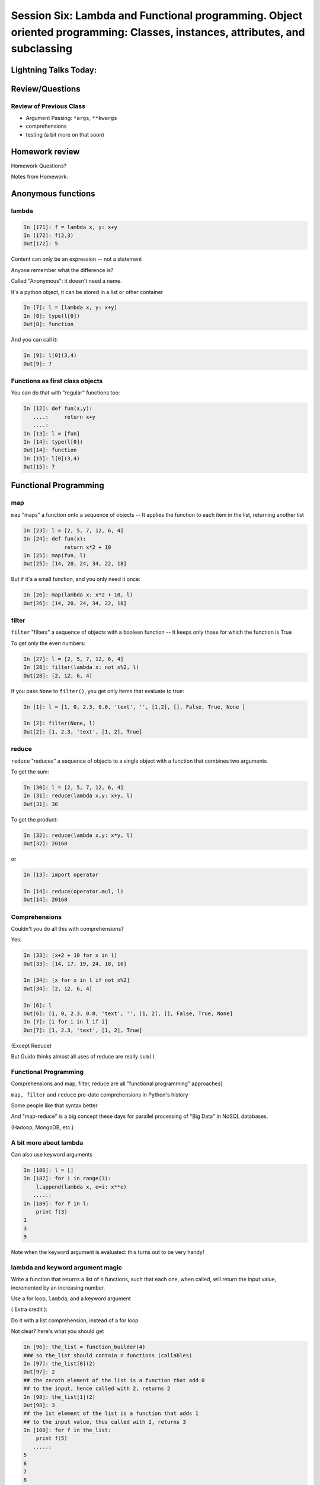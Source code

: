
.. Foundations 2: Python slides file, created by
   hieroglyph-quickstart on Wed Apr  2 18:42:06 2014.

****************************************************************************************************************************
Session Six: Lambda and Functional programming. Object oriented programming: Classes, instances, attributes, and subclassing
****************************************************************************************************************************

======================
Lightning Talks Today:
======================

.. rst-class:: medium

    Aleksey Kramer

    Alexander R Galvin

    Gideon I Sylvan

    Hui Zhang


================
Review/Questions
================

Review of Previous Class
------------------------

* Argument Passing: ``*args``, ``**kwargs``

* comprehensions

* testing (a bit more on that soon)

===============
Homework review
===============

Homework Questions?

Notes from Homework:


===================
Anonymous functions
===================

lambda
------

.. code-block:: ipython

    In [171]: f = lambda x, y: x+y
    In [172]: f(2,3)
    Out[172]: 5

Content can only be an expression -- not a statement

Anyone remember what the difference is?

Called "Anonymous": it doesn't need a name.

.. nextslide::

It's a python object, it can be stored in a list or other container

.. code-block:: ipython

    In [7]: l = [lambda x, y: x+y]
    In [8]: type(l[0])
    Out[8]: function


And you can call it:

.. code-block:: ipython

    In [9]: l[0](3,4)
    Out[9]: 7


Functions as first class objects
---------------------------------

You can do that with "regular" functions too:

.. code-block:: ipython

    In [12]: def fun(x,y):
       ....:     return x+y
       ....:
    In [13]: l = [fun]
    In [14]: type(l[0])
    Out[14]: function
    In [15]: l[0](3,4)
    Out[15]: 7



======================
Functional Programming
======================

map
---

``map``  "maps" a function onto a sequence of objects -- It applies the function to each item in the list, returning another list


.. code-block:: ipython

    In [23]: l = [2, 5, 7, 12, 6, 4]
    In [24]: def fun(x):
                 return x*2 + 10
    In [25]: map(fun, l)
    Out[25]: [14, 20, 24, 34, 22, 18]


But if it's a small function, and you only need it once:

.. code-block:: ipython

    In [26]: map(lambda x: x*2 + 10, l)
    Out[26]: [14, 20, 24, 34, 22, 18]


filter
------

``filter``  "filters" a sequence of objects with a boolean function --
It keeps only those for which the function is True

To get only the even numbers:

.. code-block:: ipython

    In [27]: l = [2, 5, 7, 12, 6, 4]
    In [28]: filter(lambda x: not x%2, l)
    Out[28]: [2, 12, 6, 4]

If you pass ``None`` to ``filter()``, you get only items that evaluate to true:

.. code-block:: ipython

    In [1]: l = [1, 0, 2.3, 0.0, 'text', '', [1,2], [], False, True, None ]

    In [2]: filter(None, l)
    Out[2]: [1, 2.3, 'text', [1, 2], True]



reduce
------

``reduce``  "reduces" a sequence of objects to a single object with a function that combines two arguments

To get the sum:

.. code-block:: ipython

    In [30]: l = [2, 5, 7, 12, 6, 4]
    In [31]: reduce(lambda x,y: x+y, l)
    Out[31]: 36


To get the product:

.. code-block:: ipython

    In [32]: reduce(lambda x,y: x*y, l)
    Out[32]: 20160

or

.. code-block:: ipython

    In [13]: import operator

    In [14]: reduce(operator.mul, l)
    Out[14]: 20160

Comprehensions
--------------

Couldn't you do all this with comprehensions?

Yes:

.. code-block:: ipython

    In [33]: [x+2 + 10 for x in l]
    Out[33]: [14, 17, 19, 24, 18, 16]

    In [34]: [x for x in l if not x%2]
    Out[34]: [2, 12, 6, 4]

    In [6]: l
    Out[6]: [1, 0, 2.3, 0.0, 'text', '', [1, 2], [], False, True, None]
    In [7]: [i for i in l if i]
    Out[7]: [1, 2.3, 'text', [1, 2], True]

(Except Reduce)

But Guido thinks almost all uses of reduce are really ``sum()``

Functional Programming
----------------------

Comprehensions and map, filter, reduce are all "functional programming" approaches}

``map, filter``  and ``reduce``  pre-date comprehensions in Python's history

Some people like that syntax better

And "map-reduce" is a big concept these days for parallel processing of "Big Data" in NoSQL databases.

(Hadoop, MongoDB, etc.)


A bit more about lambda
------------------------

Can also use keyword arguments

.. code-block:: ipython

    In [186]: l = []
    In [187]: for i in range(3):
        l.append(lambda x, e=i: x**e)
       .....:
    In [189]: for f in l:
        print f(3)
    1
    3
    9

Note when the keyword argument is evaluated: this turns out to be very handy!

lambda and keyword argument magic
-----------------------------------

Write a function that returns a list of n functions,
such that each one, when called, will return the input value,
incremented by an increasing number.

Use a for loop, ``lambda``, and a keyword argument

( Extra credit ):

Do it with a list comprehension, instead of a for loop


Not clear? here's what you should get

.. nextslide:: Example calling code

.. code-block:: ipython

    In [96]: the_list = function_builder(4)
    ### so the_list should contain n functions (callables)
    In [97]: the_list[0](2)
    Out[97]: 2
    ## the zeroth element of the list is a function that add 0
    ## to the input, hence called with 2, returns 2
    In [98]: the_list[1](2)
    Out[98]: 3
    ## the 1st element of the list is a function that adds 1
    ## to the input value, thus called with 2, returns 3
    In [100]: for f in the_list:
        print f(5)
       .....:
    5
    6
    7
    8
    ### If you loop through them all, and call them, each one adds one more
    to the input, 5... i.e. the nth function in the list adds n to the input.




Functional files
-----------------

Write a program that takes a filename and "cleans" the file be removing all the leading and trailing whitespace from each line.

Read in the original file and write out a new one, either creating a new file or overwriting the existing one.

Give your user the option of which to perform.

Use ``map()`` to do the work.

Write a second version using a comprehension.

.. nextslide:: Hint

``sys.argv`` hold the command line arguments the user typed in. If the user types:

.. code-block:: bash

  $ python the_script a_file_name

Then:

.. code-block:: python

    import sys
    filename = sys.argv[1]

will get ``filename == "a_file_name"``


Lightning Talks
----------------

.. rst-class:: medium

|
| Aleksey Kramer
|
| Alexander R Galvin
|


===========================
Object Oriented Programming
===========================

Object Oriented Programming
---------------------------

More about Python implementation than OO design/strengths/weaknesses

One reason for this:

Folks can't even agree on what OO "really" means

See: The Quarks of Object-Oriented Development

  - Deborah J. Armstrong

http://agp.hx0.ru/oop/quarks.pdf


.. nextslide::

Is Python a "True" Object-Oriented Language?

(Doesn't support full encapsulation, doesn't *require*
classes,  etc...)

.. nextslide::

.. rst-class:: center large

    I don't Care!


Good software design is about code re-use, clean separation of concerns,
refactorability, testability, etc...

OO can help with all that, but:
  * It doesn't guarantee it
  * It can get in the way

.. nextslide::

Python is a Dynamic Language

That clashes with "pure" OO

Think in terms of what makes sense for your project
 -- not any one paradigm of software design.


.. nextslide::

So what is "object oriented programming"?

    "Objects can be thought of as wrapping their data
    within a set of functions designed to ensure that
    the data are used appropriately, and to assist in
    that use"


http://en.wikipedia.org/wiki/Object-oriented_programming

.. nextslide::

Even simpler:


"Objects are data and the functions that act on them in one place."

This is the core of "encapsulation"

In Python: just another namespace.

.. nextslide::

The OO buzzwords:

  * data abstraction
  * encapsulation
  * modularity
  * polymorphism
  * inheritance

Python does all of this, though it doesn't enforce it.

.. nextslide::

You can do OO in C

(see the GTK+ project)


"OO languages" give you some handy tools to make it easier (and safer):

  * polymorphism (duck typing gives you this anyway)
  * inheritance


.. nextslide::

OO is the dominant model for the past couple decades

You will need to use it:

- It's a good idea for a lot of problems

- You'll need to work with OO packages

(Even a fair bit of the standard library is Object Oriented)


.. nextslide:: Some definitions

class
  A category of objects: particular data and behavior: A "circle" (same as a type in python)

instance
  A particular object of a class: a specific circle

object
  The general case of a instance -- really any value (in Python anyway)

attribute
  Something that belongs to an object (or class): generally thought of
  as a variable, or single object, as opposed to a ...

method
  A function that belongs to a class

.. nextslide::

.. rst-class:: center

    Note that in python, functions are first class objects, so a method *is* an attribute


==============
Python Classes
==============

Python Classes
--------------

The ``class``  statement

``class``  creates a new type object:

.. code-block:: ipython

    In [4]: class C(object):
        pass
       ...:
    In [5]: type(C)
    Out[5]: type

A class is a type -- interesting!

It is created when the statement is run -- much like ``def``

You don't *have* to subclass from ``object``, but you *should*

(note on "new style" classes)

.. nextslide::

About the simplest class you can write

.. code-block:: python

    >>> class Point(object):
    ...     x = 1
    ...     y = 2
    >>> Point
    <class __main__.Point at 0x2bf928>
    >>> Point.x
    1
    >>> p = Point()
    >>> p
    <__main__.Point instance at 0x2de918>
    >>> p.x
    1

.. nextslide::

Basic Structure of a real class:

.. code-block:: python

    class Point(object):
    # everything defined in here is in the class namespace

        def __init__(self, x, y):
            self.x = x
            self.y = y

    ## create an instance of the class
    p = Point(3,4)

    ## access the attributes
    print "p.x is:", p.x
    print "p.y is:", p.y


see: ``Examples/Session06/simple_class``

.. nextslide::

The Initializer

The ``__init__``  special method is called when a new instance of a class is created.

You can use it to do any set-up you need

.. code-block:: python

    class Point(object):
        def __init__(self, x, y):
            self.x = x
            self.y = y


It gets the arguments passed when you call the class object:

.. code-block:: python

    Point(x, y)

.. nextslide::


What is this ``self`` thing?

The instance of the class is passed as the first parameter for every method.

"``self``" is only a convention -- but you DO want to use it.

.. code-block:: python

    class Point(object):
        def a_function(self, x, y):
    ...


Does this look familiar from C-style procedural programming?


.. nextslide::

Anything assigned to a ``self.``  attribute is kept in the instance
name space -- ``self`` *is* the instance.

That's where all the instance-specific data is.

.. code-block:: python

    class Point(object):
        size = 4
        color= "red"
        def __init__(self, x, y):
            self.x = x
            self.y = y

.. nextslide::

Anything assigned in the class scope is a class attribute -- every
instance of the class shares the same one.

Note: the methods defined by ``def`` are class attributes as well.

The class is one namespace, the instance is another.


.. code-block:: python

    class Point(object):
        size = 4
        color= "red"
    ...
        def get_color():
            return self.color
    >>> p3.get_color()
     'red'


class attributes are accessed with ``self``  also.


.. nextslide::

Typical methods:

.. code-block:: python

    class Circle(object):
        color = "red"

        def __init__(self, diameter):
            self.diameter = diameter

        def grow(self, factor=2):
            self.diameter = self.diameter * factor


Methods take some parameters, manipulate the attributes in ``self``.

They may or may not return something useful.

.. nextslide::

Gotcha!

.. code-block:: python

    ...
        def grow(self, factor=2):
            self.diameter = self.diameter * factor
    ...
    In [205]: C = Circle(5)
    In [206]: C.grow(2,3)

    TypeError: grow() takes at most 2 arguments (3 given)

Huh???? I only gave 2

``self`` is implicitly passed in for you by python.

(demo of bound vs. unbound methods)

LAB
----

Let's say you need to render some html...

The goal is to build a set of classes that render an html
page like this:

``Examples/Session06/sample_html.html``

We'll start with a single class, then add some sub-classes
to specialize the behavior

Details in:

:ref:`homework_html_renderer`


Let's see if you can do step 1. in class...


Lightning Talks
----------------

.. rst-class:: medium

|
| Gideon I Sylvan
|
| Hui Zhang
|

=======================
Subclassing/Inheritance
=======================

Inheritance
-----------

In object-oriented programming (OOP), inheritance is a way to reuse code
of existing objects, or to establish a subtype from an existing object.

Objects are defined by classes, classes can inherit attributes and behavior
from pre-existing classes called base classes or super classes.

The resulting classes are known as derived classes or subclasses.

(http://en.wikipedia.org/wiki/Inheritance_%28object-oriented_programming%29)

Subclassing
-----------

A subclass "inherits" all the attributes (methods, etc) of the parent class.

You can then change ("override") some or all of the attributes to change the behavior.

You can also add new attributes to extend the behavior.

The simplest subclass in Python:

.. code-block:: python

    class A_subclass(The_superclass):
        pass

``A_subclass``  now has exactly the same behavior as ``The_superclass``

NOTE: when we put ``object`` in there, it means we are deriving from object -- getting core functionality of all objects.

Overriding attributes
---------------------

Overriding is as simple as creating a new attribute with the same name:

.. code-block:: python

    class Circle(object):
        color = "red"

    ...

    class NewCircle(Circle):
        color = "blue"
    >>> nc = NewCircle
    >>> print nc.color
    blue


all the ``self``  instances will have the new attribute.

Overriding methods
------------------

Same thing, but with methods (remember, a method *is* an attribute in python)

.. code-block:: python

    class Circle(object):
    ...
        def grow(self, factor=2):
            """grows the circle's diameter by factor"""
            self.diameter = self.diameter * factor
    ...

    class NewCircle(Circle):
    ...
        def grow(self, factor=2):
            """grows the area by factor..."""
            self.diameter = self.diameter * math.sqrt(2)


all the instances will have the new method

.. nextslide::

Here's a program design suggestion:
  whenever you override a method, the
  interface of the new method should be the same as the old.  It should take
  the same parameters, return the same type, and obey the same preconditions
  and postconditions.

  If you obey this rule, you will find that any function
  designed to work with an instance of a superclass, like a Deck, will also work
  with instances of subclasses like a Hand or PokerHand.  If you violate this
  rule, your code will collapse like (sorry) a house of cards.

[ThinkPython 18.10]


( Demo of class vs. instance attributes )

===================
More on Subclassing
===================

Overriding \_\_init\_\_
-----------------------

``__init__`` common method to override}

You often need to call the super class ``__init__``  as well

.. code-block:: python

    class Circle(object):
        color = "red"
        def __init__(self, diameter):
            self.diameter = diameter
    ...
    class CircleR(Circle):
        def __init__(self, radius):
            diameter = radius*2
            Circle.__init__(self, diameter)



exception to: "don't change the method signature" rule.

More subclassing
----------------
You can also call the superclass' other methods:

.. code-block:: python  

    class Circle(object):
    ...
        def get_area(self, diameter):
            return math.pi * (diameter/2.0)**2


    class CircleR2(Circle):
    ...
        def get_area(self):
            return Circle.get_area(self, self.radius*2)

There is nothing special about ``__init__``  except that it gets called
automatically when you instantiate an instance.


When to Subclass
----------------

"Is a" relationship: Subclass/inheritance

"Has a" relationship: Composition

.. nextslide::

"Is a" vs "Has a"

You may have a class that needs to accumulate an arbitrary number of objects.

A list can do that -- so should you subclass list?

Ask yourself:

-- **Is** your class a list (with some extra functionality)?

or

-- Does you class **have** a list?

You only want to subclass list if your class could be used anywhere a list can be used.


Attribute resolution order
--------------------------

When you access an attribute:

``An_Instance.something``

Python looks for it in this order:

  * Is it an instance attribute ?
  * Is it a class attribute ?
  * Is it a superclass attribute ?
  * Is it a super-superclass attribute ?
  * ...


It can get more complicated...

http://www.python.org/getit/releases/2.3/mro/

http://python-history.blogspot.com/2010/06/method-resolution-order.html


What are Python classes, really?
--------------------------------

Putting aside the OO theory...

Python classes are:

  * Namespaces

    * One for the class object
    * One for each instance

  * Attribute resolution order
  * Auto tacking-on of ``self`` when methods are called


That's about it -- really!


Type-Based dispatch
-------------------

You'll see code that looks like this:

.. code-block:: python

      if isinstance(other, A_Class):
          Do_something_with_other
      else:
          Do_something_else


Usually better to use "duck typing" (polymorphism)

But when it's called for:

    * ``isinstance()``
    * ``issubclass()``

.. nextslide::

GvR: "Five Minute Multi- methods in Python":

http://www.artima.com/weblogs/viewpost.jsp?thread=101605

http://www.python.org/getit/releases/2.3/mro/

http://python-history.blogspot.com/2010/06/method-resolution-order.html


Wrap Up
-------

Thinking OO in Python:

Think about what makes sense for your code:

* Code re-use
* Clean APIs
* ...

Don't be a slave to what OO is *supposed* to look like.

Let OO work for you, not *create* work for you

.. nextslide::

OO in Python:

The Art of Subclassing: *Raymond Hettinger*

http://pyvideo.org/video/879/the-art-of-subclassing

"classes are for code re-use -- not creating taxonomies"

Stop Writing Classes: *Jack Diederich*

http://pyvideo.org/video/880/stop-writing-classes

"If your class has only two methods -- and one of them is ``__init__``
-- you don't need a class"


Homework
--------

Build an html rendering system:

:ref:`homework_html_renderer`

|

You will build an html generator, using:

* A Base Class with a couple methods
* Subclasses overriding class attributes
* Subclasses overriding a method
* Subclasses overriding the ``__init__``

These are the core OO approaches


